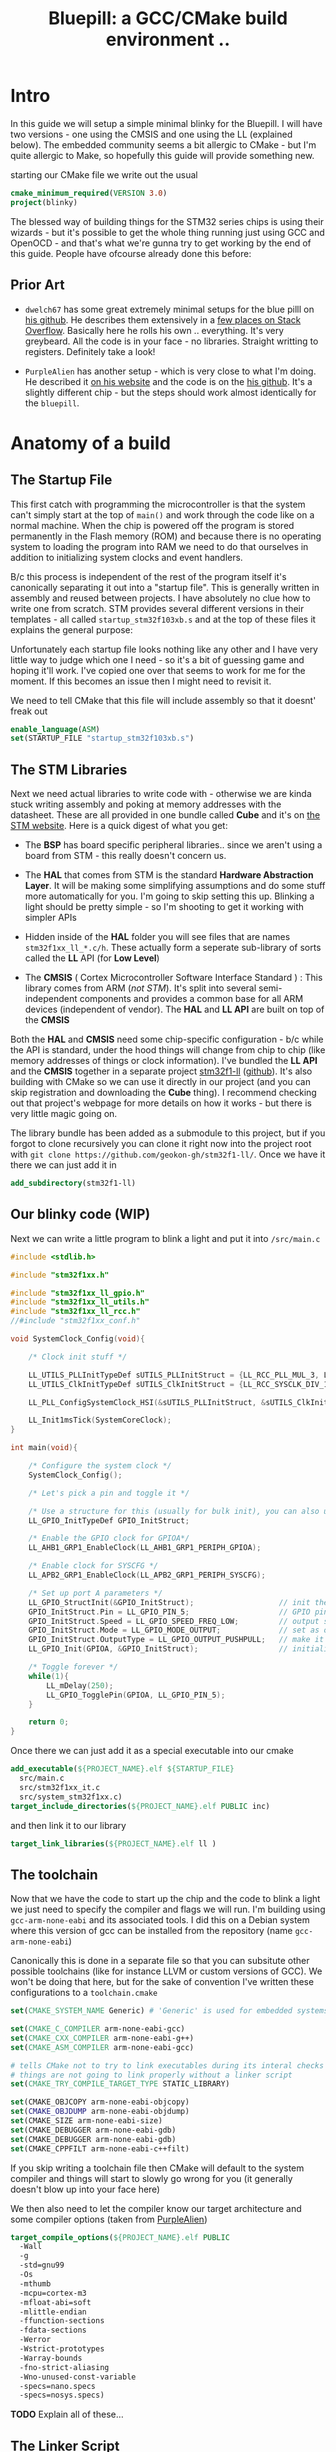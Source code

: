 #+TITLE: Bluepill: a GCC/CMake build environment ..
#+HTML_HEAD: <link rel="stylesheet" type="text/css" href="../static/worg.css" />
#+options: num:nil
# This will export a README.org file for Github, so that people that land in my repo know where to find the relevant webpage
#+BEGIN_SRC org :tangle README.org :exports none
  see description [[http://geokon-gh.github.io/bluepill/index.html][here]]
#+END_SRC

* Intro
In this guide we will setup a simple minimal blinky for the Bluepill. I will have two versions - one using the CMSIS and one using the LL (explained below). The embedded community seems a bit allergic to CMake - but I'm quite allergic to Make, so hopefully this guide will provide something new.

starting our CMake file we write out the usual

#+BEGIN_SRC cmake :tangle CMakeLists.txt
  cmake_minimum_required(VERSION 3.0)
  project(blinky)
#+END_SRC

The blessed way of building things for the STM32 series chips is using their wizards - but it's possible to get the whole thing running just using GCC and OpenOCD - and that's what we're gunna try to get working by the end of this guide. People have ofcourse already done this before:

** Prior Art

- =dwelch67= has some great extremely minimal setups for the blue pilll on [[https://github.com/dwelch67/stm32_samples/tree/master/STM32F103C8T6][his github]]. He describes them extensively in a [[https://electronics.stackexchange.com/questions/30736/stm32f2-makefile-linker-script-and-start-up-file-combination-without-commercia][few places on Stack Overflow]]. Basically here he rolls his own .. everything. It's very greybeard. All the code is in your face - no libraries. Straight writting to registers. Definitely take a look!

- =PurpleAlien= has another setup - which is very close to what I'm doing. He described it [[https://www.purplealienplanet.com/node/69][on his website]] and the code is on the [[https://github.com/PurpleAlien/stm32-minimal][his github]]. It's a slightly different chip - but the steps should work almost identically for the =bluepill=.

* Anatomy of a build

** The Startup File
This first catch with programming the microcontroller is that the system can't simply start at the top of ~main()~ and work through the code like on a normal machine. When the chip is powered off the program is stored permanently in the Flash memory (ROM) and because there is no operating system to loading the program into RAM we need to do that ourselves in addition to initializing system clocks and event handlers.

B/c this process is independent of the rest of the program itself it's canonically separating it out into a "startup file". This is generally written in assembly and reused between projects. I have absolutely no clue how to write one from scratch. STM provides several different versions in their templates - all called =startup_stm32f103xb.s= and at the top of these files it explains the general purpose:

#+BEGIN_QUOTE
  *            This module performs:
  *                - Set the initial SP
  *                - Set the initial PC == Reset_Handler,
  *                - Set the vector table entries with the exceptions ISR address
  *                - Configure the clock system   
  *                - Branches to main in the C library (which eventually
  *                  calls main()).

#+END_QUOTE

Unfortunately each startup file looks nothing like any other and I have very little way to judge which one I need - so it's a bit of guessing game and hoping it'll work. I've copied one over that seems to work for me for the moment. If this becomes an issue then I might need to revisit it.

We need to tell CMake that this file will include assembly so that it doesnt' freak out

#+BEGIN_SRC cmake :tangle CMakeLists.txt
  enable_language(ASM)
  set(STARTUP_FILE "startup_stm32f103xb.s")
#+END_SRC

 
** The STM Libraries

Next we need actual libraries to write code with - otherwise we are kinda stuck writing assembly and poking at memory addresses with the datasheet. These are all provided in one bundle called *Cube* and it's on [[https://www.st.com/content/st_com/en/products/embedded-software/mcus-embedded-software/stm32-embedded-software/stm32cube-mcu-packages/stm32cubef1.html][the STM website]]. Here is a quick digest of what you get:

- The *BSP* has board specific peripheral libraries.. since we aren't using a board from STM - this really doesn't concern us.

- The *HAL* that comes from STM is the standard *Hardware Abstraction Layer*. It will be making some simplifying assumptions and do some stuff more automatically for you. I'm going to skip setting this up. Blinking a light should be pretty simple - so I'm shooting to get it working with simpler APIs

- Hidden inside of the *HAL* folder you will see files that are names =stm32f1xx_ll_*.c/h=. These actually form a seperate sub-library of sorts called the  *LL* API (for *Low Level*)

- The *CMSIS* ( Cortex Microcontroller Software Interface Standard ) : This library comes from ARM (/not STM/). It's split into several semi-independent components and provides a common base for all ARM devices (independent of vendor). The *HAL* and *LL API* are built on top of the *CMSIS*

Both the *HAL* and *CMSIS* need some chip-specific configuration - b/c while the API is standard, under the hood things will change from chip to chip (like memory addresses of things or clock information). I've bundled the *LL API* and the *CMSIS* together in a separate project [[https://geokon-gh.github.io/stm32f1-ll/index.html][stm32f1-ll]] ([[https://github.com/geokon-gh/stm32f1-ll/][github]]). It's also building with CMake so we can use it directly in our project (and you can skip registration and downloading the *Cube* thing). I recommend checking out that project's webpage for more details on how it works - but there is very little magic going on. 

The library bundle has been added as a submodule to this project, but if you forgot to clone recursively you can clone it right now into the project root with ~git clone https://github.com/geokon-gh/stm32f1-ll/~. Once we have it there we can just add it in

#+BEGIN_SRC cmake :tangle CMakeLists.txt
add_subdirectory(stm32f1-ll)
#+END_SRC

** Our blinky code (WIP)

Next we can write a little program to blink a light and put it into =/src/main.c=

#+BEGIN_SRC c
#include <stdlib.h>

#include "stm32f1xx.h"

#include "stm32f1xx_ll_gpio.h"
#include "stm32f1xx_ll_utils.h"
#include "stm32f1xx_ll_rcc.h"
//#include "stm32f1xx_conf.h"

void SystemClock_Config(void){

    /* Clock init stuff */ 
    
    LL_UTILS_PLLInitTypeDef sUTILS_PLLInitStruct = {LL_RCC_PLL_MUL_3, LL_RCC_PLL_DIV_3};
    LL_UTILS_ClkInitTypeDef sUTILS_ClkInitStruct = {LL_RCC_SYSCLK_DIV_1, LL_RCC_APB1_DIV_1, LL_RCC_APB2_DIV_1};
    
    LL_PLL_ConfigSystemClock_HSI(&sUTILS_PLLInitStruct, &sUTILS_ClkInitStruct);
    
    LL_Init1msTick(SystemCoreClock);
}

int main(void){

    /* Configure the system clock */
    SystemClock_Config();

    /* Let's pick a pin and toggle it */

    /* Use a structure for this (usually for bulk init), you can also use LL functions */   
    LL_GPIO_InitTypeDef GPIO_InitStruct;
    
    /* Enable the GPIO clock for GPIOA*/
    LL_AHB1_GRP1_EnableClock(LL_AHB1_GRP1_PERIPH_GPIOA);

    /* Enable clock for SYSCFG */
    LL_APB2_GRP1_EnableClock(LL_APB2_GRP1_PERIPH_SYSCFG);

    /* Set up port A parameters */
    LL_GPIO_StructInit(&GPIO_InitStruct);                   // init the struct with some sensible defaults 
    GPIO_InitStruct.Pin = LL_GPIO_PIN_5;                    // GPIO pin 5; on Nucleo there is an LED
    GPIO_InitStruct.Speed = LL_GPIO_SPEED_FREQ_LOW;         // output speed
    GPIO_InitStruct.Mode = LL_GPIO_MODE_OUTPUT;             // set as output 
    GPIO_InitStruct.OutputType = LL_GPIO_OUTPUT_PUSHPULL;   // make it a push pull
    LL_GPIO_Init(GPIOA, &GPIO_InitStruct);                  // initialize PORT A
 
    /* Toggle forever */
    while(1){
        LL_mDelay(250);
        LL_GPIO_TogglePin(GPIOA, LL_GPIO_PIN_5);
    }

    return 0;
}
#+END_SRC

Once there we can just add it as a special executable into our cmake
#+BEGIN_SRC cmake :tangle CMakeLists.txt
  add_executable(${PROJECT_NAME}.elf ${STARTUP_FILE} 
    src/main.c
    src/stm32f1xx_it.c
    src/system_stm32f1xx.c)
  target_include_directories(${PROJECT_NAME}.elf PUBLIC inc)
#+END_SRC
and then link it to our library
#+BEGIN_SRC cmake :tangle CMakeLists.txt
  target_link_libraries(${PROJECT_NAME}.elf ll )
#+END_SRC
** The toolchain

Now that we have the code to start up the chip and the code to blink a light we just need to specify the compiler and flags we will run. I'm building using =gcc-arm-none-eabi= and its associated tools. I did this on a Debian system where this version of gcc can be installed from the repository (name =gcc-arm-none-eabi=)

Canonically this is done in a separate file so that you can subsitute other possible toolchains (like for instance LLVM or custom versions of GCC). We won't be doing that here, but for the sake of convention I've written these configurations to a =toolchain.cmake=

#+BEGIN_SRC cmake :tangle toolchain.cmake
  set(CMAKE_SYSTEM_NAME Generic) # 'Generic' is used for embedded systems

  set(CMAKE_C_COMPILER arm-none-eabi-gcc)
  set(CMAKE_CXX_COMPILER arm-none-eabi-g++)
  set(CMAKE_ASM_COMPILER arm-none-eabi-gcc)

  # tells CMake not to try to link executables during its interal checks
  # things are not going to link properly without a linker script
  set(CMAKE_TRY_COMPILE_TARGET_TYPE STATIC_LIBRARY)

  set(CMAKE_OBJCOPY arm-none-eabi-objcopy)
  set(CMAKE_OBJDUMP arm-none-eabi-objdump)
  set(CMAKE_SIZE arm-none-eabi-size)
  set(CMAKE_DEBUGGER arm-none-eabi-gdb)
  set(CMAKE_DEBUGGER arm-none-eabi-gdb)
  set(CMAKE_CPPFILT arm-none-eabi-c++filt)
#+END_SRC
If you skip writing a toolchain file then CMake will default to the system compiler and things will start to slowly go wrong for you (it generally doesn't blow up into your face here)

We then also need to let the compiler know our target architecture and some compiler options (taken from [[https://github.com/PurpleAlien/stm32-minimal/blob/master/Makefile][PurpleAlien]])

#+BEGIN_SRC cmake :tangle CMakeLists.txt
  target_compile_options(${PROJECT_NAME}.elf PUBLIC
    -Wall 
    -g 
    -std=gnu99 
    -Os
    -mthumb
    -mcpu=cortex-m3
    -mfloat-abi=soft
    -mlittle-endian
    -ffunction-sections 
    -fdata-sections
    -Werror 
    -Wstrict-prototypes 
    -Warray-bounds 
    -fno-strict-aliasing 
    -Wno-unused-const-variable 
    -specs=nano.specs 
    -specs=nosys.specs)
#+END_SRC
*TODO* Explain all of these...
** The Linker Script

The last bit to get everything working together is a special script that we feed to the linker (specified above in the toolchain)

When an application normally runs on a desktop machine it's generally running using virtual memory in a virtual application-specific address space. From the applications point of view it can manipulate it's own memory however it wants - and it's the operating system that then translates that into safe operations on the actually memory (for instance to insure that the applications doesn't touch any memory region it shouldn't)

On a simple microcontroller there is no operating system to manage the memory, and the memory is shared with other functionality. As we saw in the startup script, some addresses are reserved for peripherals, other addresses are for interrupts and reset bits, the stack and heap are allocated some place and there is also a split between ROM and RAM. So we can't just use the default linker and let it do whatever it wants. We need to specify the address space it can use via a linker script.

Here CMake is a deficient, but you can tell it about a linker script with the following lines:

#+BEGIN_SRC cmake :tangle CMakeLists.txt
        set_target_properties(
          ${PROJECT_NAME}.elf 
          PROPERTIES 
          LINK_FLAGS 
          "-T${PROJECT_SOURCE_DIR}/STM32F103RBTx_FLASH.ld \
           -Wl,--gc-sections \
           -Wl,-Map=${PROJECT_NAME}.map")
#+END_SRC

I'm appending this to the =CMakeLists.txt=, but it's maybe something that should be in the toolchain file.

I also added two more linker options (you can see it's a linker option by the =-Wl= before it)

- =--gc-sections= this tells the linker to remove unused code/data from the final executable. There is a pesky ~_exit()~ function referrence that will often get slipped into your executable by the compiler. B/c we are running on a microcontroller the code never exits (it can't quit and hand off executation to an OS after all!) so this exit needs to be removed by the linker. Otherwise the linker will complain you never defined an exit function.

- =-Map= prints a link map:
   1 - Where object files and symbols are mapped into memory.
   2 - How common symbols are allocated.
   3 - All archive members included in the link, with a mention of the symbol which caused the archive member to be brought in.

The link map is like a high-level overview of how your code looks like

More linker options are explained in details here: https://ftp.gnu.org/old-gnu/Manuals/ld-2.9.1/html_node/ld_3.html

#+BEGIN_QUOTE
*Note*:in ~STM32Cube_FW_F1_V1.6.0/Middlewares~ there are additional libraries that sorta live on top of all of this and do more complicated stuff like TCP/IP USB..stuff and Filesystem things. Basically things that are kinda complicated you probably want to avoid writing yourself. I'm completely skipping this :)
#+END_QUOTE
